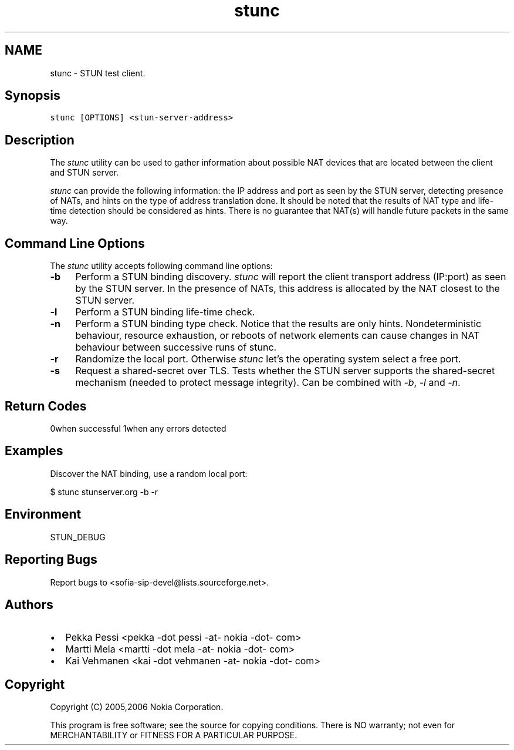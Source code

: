 .TH "stunc" 1 "17 Oct 2007" "Version 1.12.7" "sofia-sip-utils" \" -*- nroff -*-
.ad l
.nh
.SH NAME
stunc \- STUN test client.
.SH "Synopsis"
.PP
\fCstunc [OPTIONS] <stun-server-address>\fP
.SH "Description"
.PP
The \fIstunc\fP utility can be used to gather information about possible NAT devices that are located between the client and STUN server.
.PP
\fIstunc\fP can provide the following information: the IP address and port as seen by the STUN server, detecting presence of NATs, and hints on the type of address translation done. It should be noted that the results of NAT type and life-time detection should be considered as hints. There is no guarantee that NAT(s) will handle future packets in the same way.
.SH "Command Line Options"
.PP
The \fIstunc\fP utility accepts following command line options:
.PP
.IP "\fB-b \fP" 1c
Perform a STUN binding discovery. \fIstunc\fP will report the client transport address (IP:port) as seen by the STUN server. In the presence of NATs, this address is allocated by the NAT closest to the STUN server. 
.PP
.IP "\fB-l \fP" 1c
Perform a STUN binding life-time check. 
.PP
.IP "\fB-n \fP" 1c
Perform a STUN binding type check. Notice that the results are only hints. Nondeterministic behaviour, resource exhaustion, or reboots of network elements can cause changes in NAT behaviour between successive runs of stunc. 
.PP
.IP "\fB-r \fP" 1c
Randomize the local port. Otherwise \fIstunc\fP let's the operating system select a free port. 
.PP
.IP "\fB-s \fP" 1c
Request a shared-secret over TLS. Tests whether the STUN server supports the shared-secret mechanism (needed to protect message integrity). Can be combined with \fI-b\fP, \fI-l\fP and \fI-n\fP. 
.PP
.PP
.SH "Return Codes"
.PP
0when successful 1when any errors detected 
.SH "Examples"
.PP
Discover the NAT binding, use a random local port: 
.PP
.nf
 $ stunc stunserver.org -b -r

.fi
.PP
.SH "Environment"
.PP
STUN_DEBUG
.SH "Reporting Bugs"
.PP
Report bugs to <sofia-sip-devel@lists.sourceforge.net>.
.SH "Authors"
.PP
.IP "\(bu" 2
Pekka Pessi <pekka -dot pessi -at- nokia -dot- com>
.IP "\(bu" 2
Martti Mela <martti -dot mela -at- nokia -dot- com>
.IP "\(bu" 2
Kai Vehmanen <kai -dot vehmanen -at- nokia -dot- com>
.PP
.SH "Copyright"
.PP
Copyright (C) 2005,2006 Nokia Corporation.
.PP
This program is free software; see the source for copying conditions. There is NO warranty; not even for MERCHANTABILITY or FITNESS FOR A PARTICULAR PURPOSE. 
